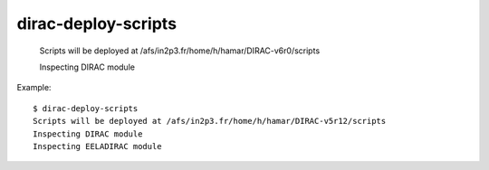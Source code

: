 ===========================
dirac-deploy-scripts
===========================

  Scripts will be deployed at /afs/in2p3.fr/home/h/hamar/DIRAC-v6r0/scripts

  Inspecting DIRAC module

Example::

  $ dirac-deploy-scripts 
  Scripts will be deployed at /afs/in2p3.fr/home/h/hamar/DIRAC-v5r12/scripts
  Inspecting DIRAC module
  Inspecting EELADIRAC module
